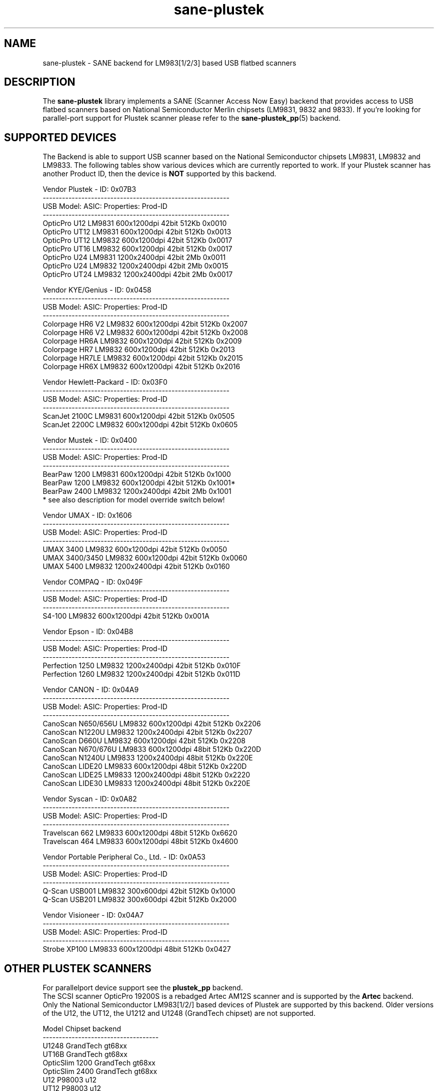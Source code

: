 .TH sane\-plustek 5 "03 Nov 2017" "@PACKAGEVERSION@" "SANE Scanner Access Now Easy"
.IX sane\-plustek
.SH NAME
sane\-plustek \- SANE backend for LM983[1/2/3] based
USB flatbed scanners
.SH DESCRIPTION
The
.B sane\-plustek
library implements a SANE (Scanner Access Now Easy) backend that
provides access to USB flatbed scanners based on National Semiconductor
Merlin chipsets (LM9831, 9832 and 9833).
If you're looking for parallel-port support for Plustek scanner
please refer to the
.BR sane\-plustek_pp (5)
backend.

.SH "SUPPORTED DEVICES"
The Backend is able to support USB scanner based on the National
Semiconductor chipsets LM9831, LM9832 and LM9833. The following tables
show various devices which are currently reported to work. If your
Plustek scanner has another Product ID, then the device is
.B NOT
supported by this backend.
.br

Vendor Plustek \- ID: 0x07B3
.br
.ft CR
.nf
----------------------------------------------------------
USB Model:         ASIC:  Properties:              Prod-ID
----------------------------------------------------------
OpticPro U12       LM9831  600x1200dpi 42bit 512Kb 0x0010
OpticPro UT12      LM9831  600x1200dpi 42bit 512Kb 0x0013
OpticPro UT12      LM9832  600x1200dpi 42bit 512Kb 0x0017
OpticPro UT16      LM9832  600x1200dpi 42bit 512Kb 0x0017
OpticPro U24       LM9831 1200x2400dpi 42bit   2Mb 0x0011
OpticPro U24       LM9832 1200x2400dpi 42bit   2Mb 0x0015
OpticPro UT24      LM9832 1200x2400dpi 42bit   2Mb 0x0017
.fi
.ft R
.PP

Vendor KYE/Genius \- ID: 0x0458
.br
.ft CR
.nf
----------------------------------------------------------
USB Model:         ASIC:  Properties:              Prod-ID
----------------------------------------------------------
Colorpage HR6 V2   LM9832  600x1200dpi 42bit 512Kb 0x2007
Colorpage HR6 V2   LM9832  600x1200dpi 42bit 512Kb 0x2008
Colorpage HR6A     LM9832  600x1200dpi 42bit 512Kb 0x2009
Colorpage HR7      LM9832  600x1200dpi 42bit 512Kb 0x2013
Colorpage HR7LE    LM9832  600x1200dpi 42bit 512Kb 0x2015
Colorpage HR6X     LM9832  600x1200dpi 42bit 512Kb 0x2016
.fi
.ft R
.PP

Vendor Hewlett-Packard \- ID: 0x03F0
.br
.ft CR
.nf
----------------------------------------------------------
USB Model:         ASIC:  Properties:              Prod-ID
----------------------------------------------------------
ScanJet 2100C      LM9831  600x1200dpi 42bit 512Kb 0x0505
ScanJet 2200C      LM9832  600x1200dpi 42bit 512Kb 0x0605
.fi
.ft R
.PP

Vendor Mustek \- ID: 0x0400
.br
.ft CR
.nf
----------------------------------------------------------
USB Model:         ASIC:  Properties:              Prod-ID
----------------------------------------------------------
BearPaw 1200       LM9831  600x1200dpi 42bit 512Kb 0x1000
BearPaw 1200       LM9832  600x1200dpi 42bit 512Kb 0x1001*
BearPaw 2400       LM9832 1200x2400dpi 42bit   2Mb 0x1001
.fi
.ft R
* see also description for model override switch below!
.PP

Vendor UMAX \- ID: 0x1606
.br
.ft CR
.nf
----------------------------------------------------------
USB Model:         ASIC:  Properties:              Prod-ID
----------------------------------------------------------
UMAX 3400          LM9832  600x1200dpi 42bit 512Kb 0x0050
UMAX 3400/3450     LM9832  600x1200dpi 42bit 512Kb 0x0060
UMAX 5400          LM9832 1200x2400dpi 42bit 512Kb 0x0160
.fi
.ft R
.PP

Vendor COMPAQ \- ID: 0x049F
.br
.ft CR
.nf
----------------------------------------------------------
USB Model:         ASIC:  Properties:              Prod-ID
----------------------------------------------------------
S4-100             LM9832  600x1200dpi 42bit 512Kb 0x001A
.fi
.ft R
.PP

Vendor Epson \- ID: 0x04B8
.br
.ft CR
.nf
----------------------------------------------------------
USB Model:         ASIC:  Properties:              Prod-ID
----------------------------------------------------------
Perfection 1250    LM9832 1200x2400dpi 42bit 512Kb 0x010F
Perfection 1260    LM9832 1200x2400dpi 42bit 512Kb 0x011D
.fi
.ft R
.PP

Vendor CANON \- ID: 0x04A9
.br
.ft CR
.nf
----------------------------------------------------------
USB Model:         ASIC:  Properties:              Prod-ID
----------------------------------------------------------
CanoScan N650/656U LM9832  600x1200dpi 42bit 512Kb 0x2206
CanoScan N1220U    LM9832 1200x2400dpi 42bit 512Kb 0x2207
CanoScan D660U     LM9832  600x1200dpi 42bit 512Kb 0x2208
CanoScan N670/676U LM9833  600x1200dpi 48bit 512Kb 0x220D
CanoScan N1240U    LM9833 1200x2400dpi 48bit 512Kb 0x220E
CanoScan LIDE20    LM9833  600x1200dpi 48bit 512Kb 0x220D
CanoScan LIDE25    LM9833 1200x2400dpi 48bit 512Kb 0x2220
CanoScan LIDE30    LM9833 1200x2400dpi 48bit 512Kb 0x220E
.fi
.ft R
.PP

Vendor Syscan \- ID: 0x0A82
.br
.ft CR
.nf
----------------------------------------------------------
USB Model:         ASIC:  Properties:              Prod-ID
----------------------------------------------------------
Travelscan 662     LM9833  600x1200dpi 48bit 512Kb 0x6620
Travelscan 464     LM9833  600x1200dpi 48bit 512Kb 0x4600
.fi
.ft R
.PP

Vendor Portable Peripheral Co., Ltd. \- ID: 0x0A53
.br
.ft CR
.nf
----------------------------------------------------------
USB Model:         ASIC:  Properties:              Prod-ID
----------------------------------------------------------
Q-Scan USB001      LM9832   300x600dpi 42bit 512Kb 0x1000
Q-Scan USB201      LM9832   300x600dpi 42bit 512Kb 0x2000
.fi
.ft R
.PP

Vendor Visioneer \- ID: 0x04A7
.br
.ft CR
.nf
----------------------------------------------------------
USB Model:         ASIC:  Properties:              Prod-ID
----------------------------------------------------------
Strobe XP100       LM9833  600x1200dpi 48bit 512Kb 0x0427
.fi
.ft R
.PP

.SH "OTHER PLUSTEK SCANNERS"
For parallelport device support see the
.B plustek_pp
backend.
.br
The SCSI scanner OpticPro 19200S is a rebadged Artec AM12S scanner
and is supported by the
.B Artec
backend.
.br
Only the National Semiconductor LM983[1/2/] based devices of Plustek
are supported by this backend. Older versions of the U12, the UT12,
the U1212 and U1248 (GrandTech chipset) are not supported.
.PP
.ft CR
.nf
Model             Chipset    backend
------------------------------------
U1248             GrandTech  gt68xx
UT16B             GrandTech  gt68xx
OpticSlim 1200    GrandTech  gt68xx
OpticSlim 2400    GrandTech  gt68xx
U12                P98003     u12
UT12               P98003     u12
1212U              P98003     u12
.fi
.ft R
For a more complete and up to date list see:
.B http://www.sane\-project.org/sane\-supported\-devices.html

.SH "CONFIGURATION"
To use your scanner with this backend, you need at least two
entries in the configuration file
.I @CONFIGDIR@/plustek.conf
.RS
.PP
.I [usb] vendor-id product-id
.br
.I device /dev/usbscanner
.RE
.PP
.I [usb]
tells the backend, that the following devicename (here
.IR /dev/usbscanner )
has to be interpreted as USB scanner device. If vendor- and
product-id has not been specified, the backend tries to
detect this by its own. If device is set to
.I auto
then the next matching device is used.
.br
The following options can be used for a default setup of
your device. Most of them are also available through
the frontend.
.PP
.B
The Options:
.PP
option warmup t
.RS
.I t
specifies the warmup period in seconds, if set to \-1, the
automatic warmup function will be used
.RE
.PP
option lampOff t
.RS
.I t
is the time in seconds for switching off the lamps in
standby mode
.RE
.PP
option lOffonEnd b
.RS
.I b
specifies the behaviour when closing the backend, 1 --> switch
lamps off, 0 --> do not change lamp status
.RE
.PP
option mov m
.RS
.I m
is the model override switch. It works only with Mustek
BearPaw devices.
.br
.br
.ft CR
.nf
m/PID |    0x1000    |    0x1001
------+--------------+--------------
  0   | BearPaw 1200 | BearPaw 2400
  1   |  no function | BearPaw 1200
.fi
.ft R
.RE
.PP
option invertNegatives b
.RS
.I b
0 --> do not invert the picture during negative scans,
.br
1 --> invert picture
.RE
.PP
option cacheCalData b
.RS
.I b
0 --> do not save calibration results,
.br
1 --> save results of calibration in ~/.sane/ directory
.RE
.PP
option altCalibration b
.RS
.I b
0 --> use standard calibration routines,
.br
1 --> use alternate calibration (only non Plustek devices, standard for CIS devices)
.RE
.PP
option skipFine b
.RS
.I b
0 --> perform fine calibration,
.br
1 --> skip fine calibration (only non Plustek devices)
.RE
.PP
option skipFineWhite b
.RS
.I b
0 --> perform white fine calibration,
.br
1 --> skip white fine calibration (only non Plustek devices)
.RE
.PP
option skipDarkStrip b
.RS
.I b
0 --> perform dark calibration, with enabled lamp using the
dark calibration strip of the scanner. If the scanner does
not have such a strip, the alternative way is to switch off
the lamp during this step.
.br
1 --> always switch off the lamp for dark calibration, even
a black strip is available
.RE
.PP
option skipCalibration b
.RS
.I b
0 --> perform calibration,
.br
1 --> skip calibration (only non Plustek devices)
.RE
.PP
option enableTPA b
.RS
.I b
0 --> default behaviour, specified by the internal tables,
.br
1 --> override internal tables and allow TPA mode (EPSON/UMAX only)
.RE

.PP
option posOffX x
.br
option posOffY y
.br
option tpaOffX x
.br
option tpaOffY y
.br
option negOffX x
.br
option negOffY y
.RS
.I x y
By using this settings, the user can adjust the given image
positions.
.B Please note, that there's no internal range checking for
.B this feature.
.RE
.PP
option posShadingY p
.br
option tpaShadingY p
.br
option negShadingY p
.RS
.I p
overrides the internal shading position. The values are in steps.
.B Please note, that there's no internal range checking for
.B this feature.
.RE
.PP
option redGamma r
.br
option greenGamma g
.br
option blueGamma b
.br
option grayGamma gr
.RS
.I r g b gr
.RE
By using these values, the internal linear gamma table (r,g,b,gr = 1.0)
can be adjusted.
.PP
option red_gain r
.br
option red_offset ro
.br
option green_gain g
.br
option green_offset go
.br
option blue_gain b
.br
option blue_offset bo
.RS
.I r g b ro go bo
These values can be used to set the gain and offset values of
the AFE for each channel. The range is between 0 and 63. \-1
means autocalibration.
.RE

.PP
See the plustek.conf file for examples.
.PP
.B Note:
.br
You have to make sure, that the USB subsystem is loaded
correctly and you have access to the device-node. For
more details see
.BR sane\-usb (5)
manpage. You might use
.BR sane\-find\-scanner (1)
to check that you have access to your device.
.PP
.B Note:
.br
If there's no configuration file, the backend defaults to
.B device auto

.SH FILES
.TP
.I @CONFIGDIR@/plustek.conf
The backend configuration file
.TP
.I @LIBDIR@/libsane\-plustek.a
The static library implementing this backend.
.TP
.I @LIBDIR@/libsane\-plustek.so
The shared library implementing this backend (present on systems that
support dynamic loading).

.SH ENVIRONMENT
.TP
.B SANE_CONFIG_DIR
This environment variable specifies the list of directories that may
contain the configuration file.  Under UNIX, the directories are
separated by a colon (`:'), under OS/2, they are separated by a
semi-colon (`;').  If this variable is not set, the configuration file
is searched in two default directories: first, the current working
directory (".") and then in 
.IR @CONFIGDIR@ .
If the value of the
environment variable ends with the directory separator character, then
the default directories are searched after the explicitly specified
directories.  For example, setting
.B SANE_CONFIG_DIR
to "/tmp/config:" would result in directories 
.IR "tmp/config" ,
.IR "." ,
and
.I "@CONFIGDIR@" 
being searched (in this order).
.TP
.B SANE_DEBUG_PLUSTEK
If the library was compiled with debug support enabled, this
environment variable controls the debug level for this backend.  Higher
debug levels increase the verbosity of the output.

Example:
export SANE_DEBUG_PLUSTEK=10

.SH "SEE ALSO"
.BR sane (7),
.BR sane\-usb (5),
.BR sane\-u12 (5),
.BR sane\-gt68xx (5),
.BR sane-\mustek_pp (5),
.BR sane\-find\-scanner (1),
.BR scanimage (1),
.br
.I @DOCDIR@/plustek/Plustek-USB.changes

.SH "CONTACT AND BUG-REPORTS"
Please send any information and bug-reports to:
.br
.B SANE Mailing List
.PP
Additional info and hints can be obtained from our
.br
Mailing-List archive at:
.br
.B http://www.sane\-project.org/mailing\-lists.html
.PP
To obtain debug messages from the backend, please set the
environment-variable
.I SANE_DEBUG_PLUSTEK
before calling your favorite scan-frontend (i.e. scanimage).
.br
.B i.e.: export SANE_DEBUG_PLUSTEK=20 ; scanimage
.PP
The value controls the verbosity of the backend. Please note, that
values greater than 24 force the backend to output raw data files,
which could be rather large. The ending of these files is ".raw".
For problem reports it should be enough the set the verbosity to
13.

.SH "KNOWN BUGS & RESTRICTIONS"

.PP
* The driver does not support these manic scalings up
to 16 times the physical resolution. The only scaling
is done on resolutions between the physical resolution
of the CCD-/CIS-sensor and the stepper motor i.e. you
have a 600x1200 dpi scanner and you are scanning using
800dpi, so scaling is necessary, because the sensor only
delivers 600dpi but the motor is capable to perform
1200dpi steps.
.PP
* Plusteks' model policy is somewhat inconsistent. They
sell technically different devices under the
same product name. Therefore it is possible that some
devices like the UT12 or U12 won't work \- please check
the model list above and compare the product-id to
the one your device has.
.PP
* Negative/Slide scanning quality is poor.
